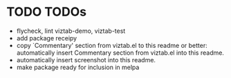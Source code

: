 * TODO TODOs

- flycheck, lint viztab-demo, viztab-test
- add package receipy
- copy `Commentary' section from viztab.el to this readme or better:
  automatically insert Commentary section from viztab.el into this
  readme.
- automatically insert screenshot into this readme.
- make package ready for inclusion in melpa 

